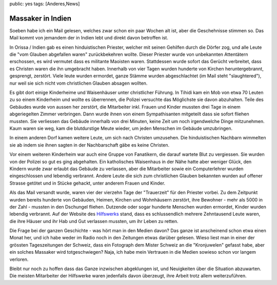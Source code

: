 public: yes
tags: [Anderes,News]

Massaker in Indien
==================

Soeben habe ich ein Mail gelesen, welches zwar schon ein paar Wochen alt
ist, aber die Geschehnisse stimmen so. Das Mail kommt von jemandem der
in Indien lebt und direkt davon betroffen ist.

In Orissa / Indien gab es einen hinduistischen Priester, welcher mit
seinen Gehilfen durch die Dörfer zog, und alle Leute die "vom Glauben
abgefallen waren" zurückbekehren wollte. Dieser Priester wurde von
unbekannten Attentätern erschossen, es wird vermutet dass es militante
Maoisten waren. Stattdessen wurde sofort das Gerücht verbreitet, dass es
Christen waren die ihn umgebracht haben. Innerhalb von vier Tagen wurden
hunderte von Kirchen heruntergebrannt, gesprengt, zerstört. Viele leute
wurden ermordet, ganze Stämme wurden abgeschlachtet (im Mail steht
"slaughtered"), nur weil sie sich nicht vom christlichen Glauben absagen
wollten.

Es gibt dort einige Kinderheime und Waisenhäuser unter christlicher
Führung. In Tihidi kam ein Mob von etwa 70 Leuten zu so einem Kinderheim
und wollte es überrennen, die Polizei versuchte das Möglichste sie davon
abzuhalten. Teile des Gebäudes wurde von aussen her zerstört, die
Mitarbeiter inkl. Frauen und Kinder mussten drei Tage in einem
abgeriegelten Zimmer verbringen. Dann wurde ihnen von einem
Sympathisanten mitgeteilt dass sie sofort fliehen mussten. Sie
verliessen das Gebäude innerhalb von drei Minuten, keine Zeit um noch
irgendwelche Dinge mitzunehmen. Kaum waren sie weg, kam die blutdurstige
Meute wieder, um jeden Menschen im Gebäude umzubringen.

In einem anderen Dorf kamen weitere Leute, um sich nach Christen
umzusehen. Die hinduistischen Nachbarn wimmelten sie ab indem sie ihnen
sagten in der Nachbarschaft gäbe es keine Christen.

Vor einem weiteren Kinderheim war auch eine Gruppe von Fanatikern, die
darauf wartete Blut zu vergiessen. Sie wurden von der Polizei so gut es
ging abgehalten. Ein katholisches Waisenhaus in der Nähe hatte aber
weniger Glück, den Kindern wurde zwar erlaubt das Gebäude zu verlassen,
aber die Mitarbeiter sowie ein Computerlehrer wurden eingeschlossen und
lebendig verbrannt. Andere Leute die sich zum christlichen Glauben
bekannten wurden auf offener Strasse getötet und in Stücke gehackt,
unter anderem Frauen und Kinder.

Als das Mail versandt wurde, waren vier der vierzehn Tage der
"Trauerzeit" für den Priester vorbei. Zu dem Zeitpunkt wurden bereits
hunderte von Gebäuden, Heimen, Kirchen und Wohnhäusern zerstört, ihre
Bewohner - mehr als 5000 in der Zahl - mussten in den Dschungel fliehen.
Dutzende oder sogar hunderte Menschen wurden ermordet, Kinder wurden
lebendig verbrannt. Auf der Website des
`Hilfswerks <http://www.ywam.org/articles/article.asp?AID=579>`_ stand,
dass es schlussendlich mehrere Zehntausend Leute waren, die ihre Häuser
und ihr Hab und Gut verlassen mussten, um ihr Leben zu retten.

Die Frage bei der ganzen Geschichte - was hört man in den Medien davon?
Das ganze ist anscheinend schon etwa einen Monat her, und ich habe weder
im Radio noch in den Zeitungen etwas darüber gelesen. Wieso liest man in
einer der grössten Tageszeitungen der Schweiz, dass ein Fotograph dem
Mister Schweiz an die "Kronjuwelen" gefasst habe, aber ein solches
Massaker wird totgeschwiegen? Naja, ich habe mein Vertrauen in die
Medien sowieso schon vor langem verloren.

Bleibt nur noch zu hoffen dass das Ganze inzwischen abgeklungen ist, und
Neuigkeiten über die Situation abzuwarten. Die meisten Mitarbeiter der
Hilfswerke waren jedenfalls davon überzeugt, ihre Arbeit trotz allem
weiterzuführen.

